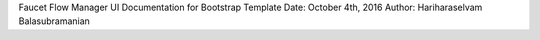 Faucet Flow Manager UI
Documentation for Bootstrap Template
Date: October 4th, 2016
Author: Hariharaselvam Balasubramanian

